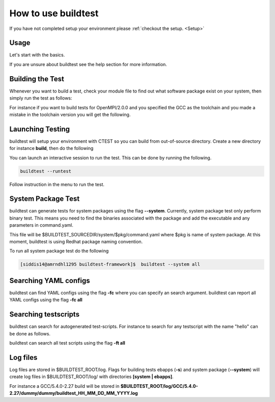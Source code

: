 .. _How_to_use_BuildTest:



How to use buildtest
====================

If you have not completed setup your environment please :ref:`checkout the  setup. <Setup>`


Usage
-----

Let's start with the basics. 

If you are unsure about buildtest see the help section for more information.

.. program-output:: cat scripts/How_to_use_buildtest/buildtest-help.txt

Building the Test
-----------------

Whenever you want to build a test, check your module file to find out what software package
exist on your system, then simply run the test as follows:

.. program-output:: cat scripts/How_to_use_buildtest/example-GCC-5.4.0-2.27.txt

For instance if you want to build tests for OpenMPI/2.0.0 and you specified the GCC
as the toolchain and you made a mistake in the toolchain version you will get the 
following.

.. program-output:: cat scripts/How_to_use_buildtest/fail_toolchain.txt


Launching Testing 
-----------------
buildtest will setup your environment with CTEST so you can build from out-of-source directory.
Create a new directory for instance **build**, then do the following

.. program-output:: cat scripts/How_to_use_buildtest/test-GCC-5.4.0-2.27.txt

You can launch an interactive session to run the test. This can be done by running the following.


.. code::

   buildtest --runtest

Follow instruction in the menu to run the test.

System Package Test
-------------------

buildtest can generate tests for system packages using the flag **--system**. 
Currently, system package test only perform binary test. This means you need to 
find the binaries associated with the package and add the executable and any 
parameters in command.yaml.

This file will be $BUILDTEST_SOURCEDIR/system/$pkg/command.yaml where $pkg is 
name of system package. At this moment, buildtest is using Redhat package 
naming convention.


.. program-output:: cat scripts/How_to_use_buildtest/systempkg_gcc-c++.txt


To run all system package test do the following

.. code::

   [siddis14@amrndhl1295 buildtest-framework]$  buildtest --system all


Searching YAML configs
----------------------

buildtest can find YAML configs using the flag **-fc** where you can specify an search argument. buildtest
can report all YAML configs using the flag **-fc all**

.. program-output:: cat scripts/How_to_use_buildtest/list-hello-yamlconfigs.txt

Searching testscripts
----------------------

buildtest can search for autogenerated test-scripts. For instance to search for any testscript with the name "hello" 
can be done as follows.

.. program-output:: cat scripts/How_to_use_buildtest/list-hello-testscripts.txt

buildtest can search all test scripts using the flag **-ft all**


Log files
---------

Log files are stored in $BUILDTEST_ROOT/log. Flags for building tests ebapps (**-s**) and system package (**--system**) will 
create log files in $BUILDTEST_ROOT/log/ with directories **[system | ebapps]**. 

For instance a GCC/5.4.0-2.27 build will be stored in **$BUILDTEST_ROOT/log/GCC/5.4.0-2.27/dummy/dummy/buildtest_HH_MM_DD_MM_YYYY.log**

 
